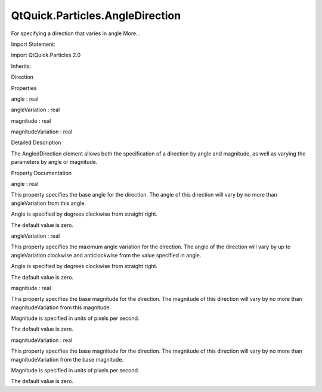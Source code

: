 QtQuick.Particles.AngleDirection
================================

.. raw:: html

   <p>

For specifying a direction that varies in angle More...

.. raw:: html

   </p>

.. raw:: html

   <!-- @@@AngleDirection -->

.. raw:: html

   <table class="alignedsummary">

.. raw:: html

   <tr>

.. raw:: html

   <td class="memItemLeft rightAlign topAlign">

Import Statement:

.. raw:: html

   </td>

.. raw:: html

   <td class="memItemRight bottomAlign">

import QtQuick.Particles 2.0

.. raw:: html

   </td>

.. raw:: html

   </tr>

.. raw:: html

   <tr>

.. raw:: html

   <td class="memItemLeft rightAlign topAlign">

Inherits:

.. raw:: html

   </td>

.. raw:: html

   <td class="memItemRight bottomAlign">

.. raw:: html

   <p>

Direction

.. raw:: html

   </p>

.. raw:: html

   </td>

.. raw:: html

   </tr>

.. raw:: html

   </table>

.. raw:: html

   <ul>

.. raw:: html

   </ul>

.. raw:: html

   <h2 id="properties">

Properties

.. raw:: html

   </h2>

.. raw:: html

   <ul>

.. raw:: html

   <li class="fn">

angle : real

.. raw:: html

   </li>

.. raw:: html

   <li class="fn">

angleVariation : real

.. raw:: html

   </li>

.. raw:: html

   <li class="fn">

magnitude : real

.. raw:: html

   </li>

.. raw:: html

   <li class="fn">

magnitudeVariation : real

.. raw:: html

   </li>

.. raw:: html

   </ul>

.. raw:: html

   <!-- $$$AngleDirection-description -->

.. raw:: html

   <h2 id="details">

Detailed Description

.. raw:: html

   </h2>

.. raw:: html

   </p>

.. raw:: html

   <p>

The AngledDirection element allows both the specification of a direction
by angle and magnitude, as well as varying the parameters by angle or
magnitude.

.. raw:: html

   </p>

.. raw:: html

   <!-- @@@AngleDirection -->

.. raw:: html

   <h2>

Property Documentation

.. raw:: html

   </h2>

.. raw:: html

   <!-- $$$angle -->

.. raw:: html

   <table class="qmlname">

.. raw:: html

   <tr valign="top" id="angle-prop">

.. raw:: html

   <td class="tblQmlPropNode">

.. raw:: html

   <p>

angle : real

.. raw:: html

   </p>

.. raw:: html

   </td>

.. raw:: html

   </tr>

.. raw:: html

   </table>

.. raw:: html

   <p>

This property specifies the base angle for the direction. The angle of
this direction will vary by no more than angleVariation from this angle.

.. raw:: html

   </p>

.. raw:: html

   <p>

Angle is specified by degrees clockwise from straight right.

.. raw:: html

   </p>

.. raw:: html

   <p>

The default value is zero.

.. raw:: html

   </p>

.. raw:: html

   <!-- @@@angle -->

.. raw:: html

   <table class="qmlname">

.. raw:: html

   <tr valign="top" id="angleVariation-prop">

.. raw:: html

   <td class="tblQmlPropNode">

.. raw:: html

   <p>

angleVariation : real

.. raw:: html

   </p>

.. raw:: html

   </td>

.. raw:: html

   </tr>

.. raw:: html

   </table>

.. raw:: html

   <p>

This property specifies the maximum angle variation for the direction.
The angle of the direction will vary by up to angleVariation clockwise
and anticlockwise from the value specified in angle.

.. raw:: html

   </p>

.. raw:: html

   <p>

Angle is specified by degrees clockwise from straight right.

.. raw:: html

   </p>

.. raw:: html

   <p>

The default value is zero.

.. raw:: html

   </p>

.. raw:: html

   <!-- @@@angleVariation -->

.. raw:: html

   <table class="qmlname">

.. raw:: html

   <tr valign="top" id="magnitude-prop">

.. raw:: html

   <td class="tblQmlPropNode">

.. raw:: html

   <p>

magnitude : real

.. raw:: html

   </p>

.. raw:: html

   </td>

.. raw:: html

   </tr>

.. raw:: html

   </table>

.. raw:: html

   <p>

This property specifies the base magnitude for the direction. The
magnitude of this direction will vary by no more than magnitudeVariation
from this magnitude.

.. raw:: html

   </p>

.. raw:: html

   <p>

Magnitude is specified in units of pixels per second.

.. raw:: html

   </p>

.. raw:: html

   <p>

The default value is zero.

.. raw:: html

   </p>

.. raw:: html

   <!-- @@@magnitude -->

.. raw:: html

   <table class="qmlname">

.. raw:: html

   <tr valign="top" id="magnitudeVariation-prop">

.. raw:: html

   <td class="tblQmlPropNode">

.. raw:: html

   <p>

magnitudeVariation : real

.. raw:: html

   </p>

.. raw:: html

   </td>

.. raw:: html

   </tr>

.. raw:: html

   </table>

.. raw:: html

   <p>

This property specifies the base magnitude for the direction. The
magnitude of this direction will vary by no more than magnitudeVariation
from the base magnitude.

.. raw:: html

   </p>

.. raw:: html

   <p>

Magnitude is specified in units of pixels per second.

.. raw:: html

   </p>

.. raw:: html

   <p>

The default value is zero.

.. raw:: html

   </p>

.. raw:: html

   <!-- @@@magnitudeVariation -->


